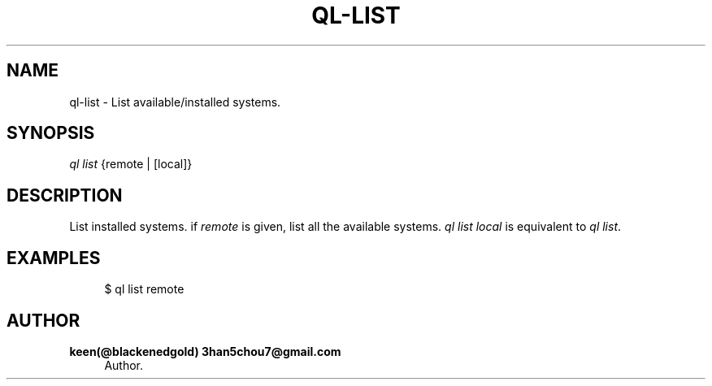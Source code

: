 '\" t
.\"     Title: ql-list
.\"    Author: keen(@blackenedgold) 3han5chou7@gmail.com
.\" Generator: DocBook XSL Stylesheets v1.76.1 <http://docbook.sf.net/>
.\"      Date: 01/17/2015
.\"    Manual: CIM Manual
.\"    Source: \ \&
.\"  Language: English
.\"
.TH "QL\-LIST" "1" "01/17/2015" "\ \&" "CIM Manual"
.\" -----------------------------------------------------------------
.\" * Define some portability stuff
.\" -----------------------------------------------------------------
.\" ~~~~~~~~~~~~~~~~~~~~~~~~~~~~~~~~~~~~~~~~~~~~~~~~~~~~~~~~~~~~~~~~~
.\" http://bugs.debian.org/507673
.\" http://lists.gnu.org/archive/html/groff/2009-02/msg00013.html
.\" ~~~~~~~~~~~~~~~~~~~~~~~~~~~~~~~~~~~~~~~~~~~~~~~~~~~~~~~~~~~~~~~~~
.ie \n(.g .ds Aq \(aq
.el       .ds Aq '
.\" -----------------------------------------------------------------
.\" * set default formatting
.\" -----------------------------------------------------------------
.\" disable hyphenation
.nh
.\" disable justification (adjust text to left margin only)
.ad l
.\" -----------------------------------------------------------------
.\" * MAIN CONTENT STARTS HERE *
.\" -----------------------------------------------------------------
.SH "NAME"
ql-list \- List available/installed systems\&.
.SH "SYNOPSIS"
.sp
.nf
\fIql list\fR {remote | [local]}
.fi
.SH "DESCRIPTION"
.sp
List installed systems\&. if \fIremote\fR is given, list all the available systems\&. \fIql list local\fR is equivalent to \fIql list\fR\&.
.SH "EXAMPLES"
.sp
.if n \{\
.RS 4
.\}
.nf
$ ql list remote
.fi
.if n \{\
.RE
.\}
.SH "AUTHOR"
.PP
\fBkeen(@blackenedgold) 3han5chou7@gmail\&.com\fR
.RS 4
Author.
.RE
